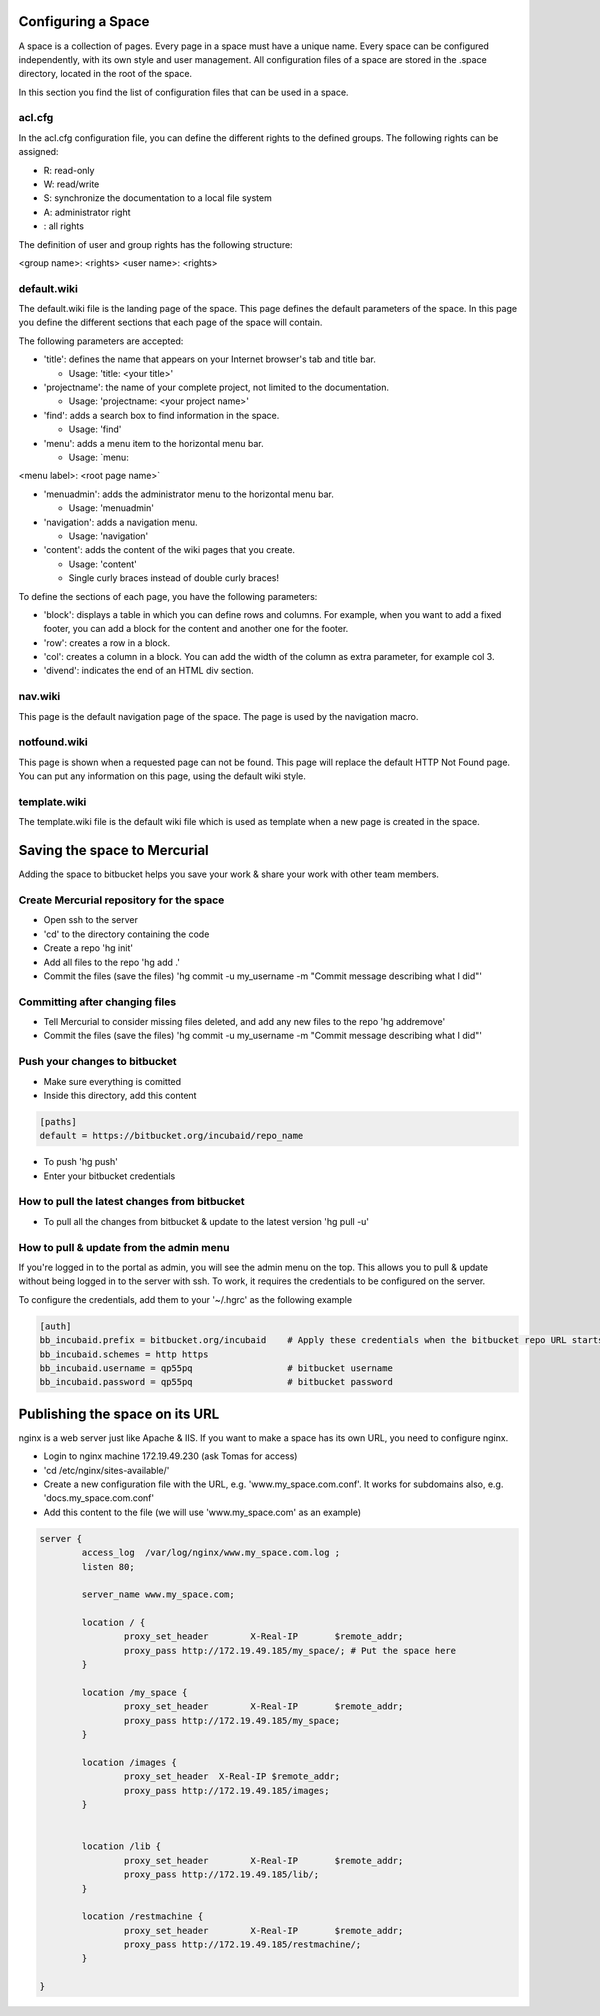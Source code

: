
Configuring a Space
*******************


A space is a collection of pages. Every page in a space must have a unique name. Every space can be configured independently, with its own style and user management.
All configuration files of a space are stored in the .space directory, located in the root of the space.

In this section you find the list of configuration files that can be used in a space.



acl.cfg
=======


In the acl.cfg configuration file, you can define the different rights to the defined groups. The following rights can be assigned:


* R: read-only
* W: read/write
* S: synchronize the documentation to a local file system
* A: administrator right
* : all rights


The definition of user and group rights has the following structure:

<group name>: <rights>
<user name>: <rights>



default.wiki
============


The default.wiki file is the landing page of the space. This page defines the default parameters of the space. In this page you define the different sections that each page of the space will contain.

The following parameters are accepted:


* 'title': defines the name that appears on your Internet browser's tab and title bar.

  * Usage: 'title: <your title>'

* 'projectname': the name of your complete project, not limited to the documentation.

  * Usage: 'projectname: <your project name>'

* 'find': adds a search box to find information in the space.

  * Usage: 'find'

* 'menu': adds a menu item to the horizontal menu bar.

  * Usage: `menu:

<menu label>: <root page name>`

* 'menuadmin': adds the administrator menu to the horizontal menu bar.

  * Usage: 'menuadmin'

* 'navigation': adds a navigation menu.

  * Usage: 'navigation'

* 'content': adds the content of the wiki pages that you create.

  * Usage: 'content'
  * Single curly braces instead of double curly braces!


To define the sections of each page, you have the following parameters:


* 'block': displays a table in which you can define rows and columns. For example, when you want to add a fixed footer, you can add a block for the content and another one for the footer.
* 'row': creates a row in a block.
* 'col': creates a column in a block. You can add the width of the column as extra parameter, for example col 3.
* 'divend': indicates the end of an HTML div section.



nav.wiki
========


This page is the default navigation page of the space. The page is used by the navigation macro.



notfound.wiki
=============


This page is shown when a requested page can not be found. This page will replace the default HTTP Not Found page. You can put any information on this page, using the default wiki style.



template.wiki
=============


The template.wiki file is the default wiki file which is used as template when a new page is created in the space.




Saving the space to Mercurial
*****************************


Adding the space to bitbucket helps you save your work & share your work with other team members.


Create Mercurial repository for the space
=========================================


* Open ssh to the server
* 'cd' to the directory containing the code
* Create a repo 'hg init'
* Add all files to the repo 'hg add .'
* Commit the files (save the files) 'hg commit -u my_username -m "Commit message describing what I did"'



Committing after changing files
===============================

* Tell Mercurial to consider missing files deleted, and add any new files to the repo 'hg addremove'
* Commit the files (save the files) 'hg commit -u my_username -m "Commit message describing what I did"'


Push your changes to bitbucket
==============================

* Make sure everything is comitted
* Inside this directory, add this content



.. code-block:: python

  [paths]
  default = https://bitbucket.org/incubaid/repo_name


* To push 'hg push'
* Enter your bitbucket credentials


How to pull the latest changes from bitbucket
=============================================

* To pull all the changes from bitbucket & update to the latest version 'hg pull -u'


How to pull & update from the admin menu
========================================

If you're logged in to the portal as admin, you will see the admin menu on the top. This allows you to pull & update without being logged in to the server with ssh. To work, it requires the credentials to be configured on the server.

To configure the credentials, add them to your '~/.hgrc' as the following example




.. code-block:: python

  [auth]
  bb_incubaid.prefix = bitbucket.org/incubaid    # Apply these credentials when the bitbucket repo URL starts with this prefix
  bb_incubaid.schemes = http https
  bb_incubaid.username = qp55pq                  # bitbucket username
  bb_incubaid.password = qp55pq                  # bitbucket password



Publishing the space on its URL
*******************************

nginx is a web server just like Apache & IIS. If you want to make a space has its own URL, you need to configure nginx.


* Login to nginx machine 172.19.49.230 (ask Tomas for access)
* 'cd /etc/nginx/sites-available/'
* Create a new configuration file with the URL, e.g. 'www.my_space.com.conf'. It works for subdomains also, e.g. 'docs.my_space.com.conf'
* Add this content to the file (we will use 'www.my_space.com' as an example)




.. code-block:: python

  server {
          access_log  /var/log/nginx/www.my_space.com.log ;
          listen 80;
  
          server_name www.my_space.com;
  
          location / {
                  proxy_set_header        X-Real-IP       $remote_addr;
                  proxy_pass http://172.19.49.185/my_space/; # Put the space here
          }
  
          location /my_space {
                  proxy_set_header        X-Real-IP       $remote_addr;
                  proxy_pass http://172.19.49.185/my_space;
          }
  
          location /images {
                  proxy_set_header  X-Real-IP $remote_addr;
                  proxy_pass http://172.19.49.185/images;
          }
  
  
          location /lib {
                  proxy_set_header        X-Real-IP       $remote_addr;
                  proxy_pass http://172.19.49.185/lib/;
          }
  
          location /restmachine {
                  proxy_set_header        X-Real-IP       $remote_addr;
                  proxy_pass http://172.19.49.185/restmachine/;
          }
  
  }





